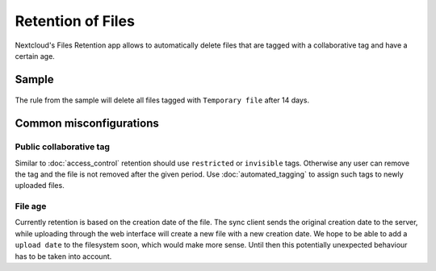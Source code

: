 ==================
Retention of Files
==================

Nextcloud's Files Retention app allows to automatically delete files that
are tagged with a collaborative tag and have a certain age.

Sample
------

    .. figure:: images/retention_sample.png
       :alt: Sample rule to delete files after 14 days.

The rule from the sample will delete all files tagged with ``Temporary file`` after 14 days.

Common misconfigurations
------------------------

Public collaborative tag
========================

Similar to :doc:`access_control` retention should use ``restricted`` or ``invisible``
tags. Otherwise any user can remove the tag and the file is not removed after the given
period. Use :doc:`automated_tagging` to assign such tags to newly uploaded files.

File age
========

Currently retention is based on the creation date of the file. The sync client sends
the original creation date to the server, while uploading through the web interface
will create a new file with a new creation date.
We hope to be able to add a ``upload date`` to the filesystem soon, which would make more
sense. Until then this potentially unexpected behaviour has to be taken into account.
